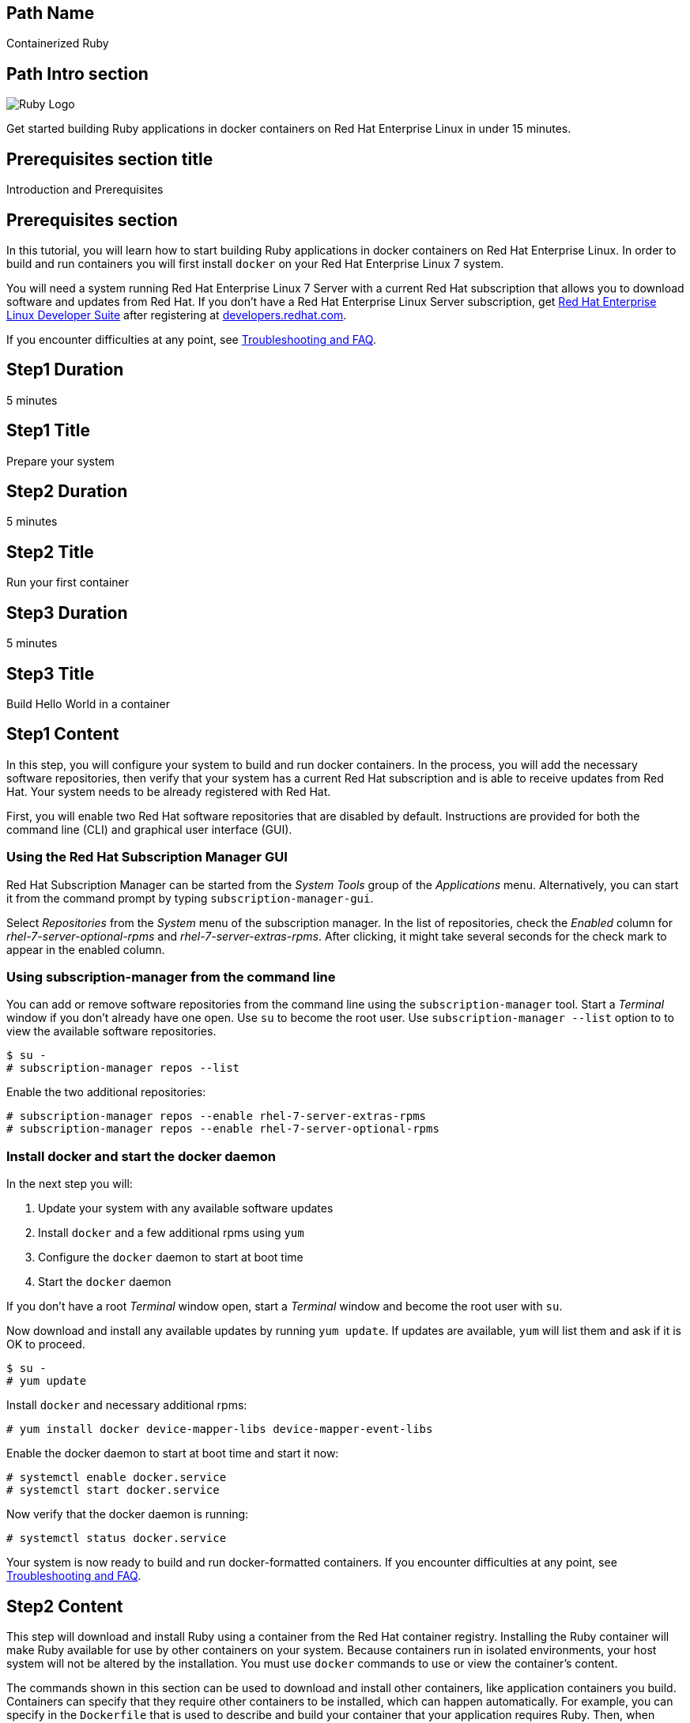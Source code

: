 :awestruct-layout: product-get-started-multipath
:awestruct-interpolate: true
:title: "Get started building Ruby 2.2 applications in docker containers on RHEL 7"
:awestruct-description: "Get started building Ruby 2.2 applications in docker containers on Red Hat Enterprise Linux 7 in under 15 minutes."

## Path Name
Containerized Ruby

## Path Intro section
[.large-6.columns]
image:#{cdn(site.base_url + '/images/products/multipath/containerized-ruby-logo.png')}[Ruby Logo]

[.large-18.columns#PathIntroSection]
Get started building Ruby applications in docker containers on Red Hat Enterprise Linux in under 15 minutes.

## Prerequisites section title
Introduction and Prerequisites

## Prerequisites section
In this tutorial, you will learn how to start building Ruby applications in docker containers on Red Hat Enterprise Linux. In order to build and run containers you will first install `docker` on your Red Hat Enterprise Linux 7 system.

You will need a system running Red Hat Enterprise Linux 7 Server with a current Red Hat subscription that allows you to download software and updates from Red Hat. If you don’t have a Red Hat Enterprise Linux Server subscription, get link:https://developers.redhat.com/products/rhel/overview/[Red Hat Enterprise Linux Developer Suite] after registering at link:https://developers.redhat.com/[developers.redhat.com].

If you encounter difficulties at any point, see <<troubleshooting,Troubleshooting and FAQ>>.

## Step1 Duration
5 minutes

## Step1 Title
Prepare your system

## Step2 Duration
5 minutes

## Step2 Title
Run your first container

## Step3 Duration
5 minutes

## Step3 Title
Build Hello World in a container

## Step1 Content

In this step, you will configure your system to build and run docker containers. In the process, you will add the necessary software repositories, then verify that your system has a current Red Hat subscription and is able to receive updates from Red Hat. Your system needs to be already registered with Red Hat. 

First, you will enable two Red Hat software repositories that are disabled by default. Instructions are provided for both the command line (CLI) and graphical user interface (GUI).

### Using the Red Hat Subscription Manager GUI

Red Hat Subscription Manager can be started from the _System Tools_ group of the _Applications_ menu. Alternatively, you can start it from the command prompt by typing `subscription-manager-gui`.

Select _Repositories_ from the _System_ menu of the subscription manager. In the list of repositories, check the _Enabled_ column for _rhel-7-server-optional-rpms_ and _rhel-7-server-extras-rpms_. After clicking, it might take several seconds for the check mark to appear in the enabled column.

### Using subscription-manager from the command line

You can add or remove software repositories from the command line using the `subscription-manager` tool. Start a _Terminal_ window if you don't already have one open. Use `su` to become the root user.  Use `subscription-manager --list` option to to view the available software repositories.

[.code-block]
```
$ su -
# subscription-manager repos --list
```

Enable the two additional repositories:

[.code-block]
```
# subscription-manager repos --enable rhel-7-server-extras-rpms
# subscription-manager repos --enable rhel-7-server-optional-rpms
```

### Install docker and start the docker daemon

In the next step you will:

. Update your system with any available software updates
. Install `docker` and a few additional rpms using `yum`
. Configure the `docker` daemon to start at boot time
. Start the `docker` daemon

If you don't have a root _Terminal_ window open, start a _Terminal_ window and become the root user with `su`.

Now download and install any available updates by running `yum update`.  If updates are available, `yum` will list them and ask if it is OK to proceed.

[.code-block]
```
$ su -
# yum update
```

Install `docker` and necessary additional rpms:

[.code-block]
```
# yum install docker device-mapper-libs device-mapper-event-libs
```

Enable the docker daemon to start at boot time and start it now:

[.code-block]
```
# systemctl enable docker.service
# systemctl start docker.service
```

Now verify that the docker daemon is running:

[.code-block]
```
# systemctl status docker.service
```

Your system is now ready to build and run docker-formatted containers. If you encounter difficulties at any point, see <<troubleshooting,Troubleshooting and FAQ>>.

## Step2 Content

This step will download and install Ruby using a container from the Red Hat container registry. Installing the Ruby container will make Ruby available for use by other containers on your system. Because containers run in isolated environments, your host system will not be altered by the installation. You must use `docker` commands to use or view the container's content.

The commands shown in this section can be used to download and install other containers, like application containers you build. Containers can specify that they require other containers to be installed, which can happen automatically. For example, you can specify in the `Dockerfile` that is used to describe and build your container that your application requires Ruby. Then, when someone installs your container, their system will automatically download the required Ruby container directly from the Red Hat container registry.

The Ruby container is part of Red Hat Software Collections, which provides the latest development technologies for Red Hat Enterprise Linux. Access to the Red Hat Software Collections (RHSCL) is included with many Red Hat Enterprise Linux (RHEL) subscriptions. For more information about which subscriptions include RHSCL, see link:https://access.redhat.com/solutions/472793[How to use Red Hat Software Collections (RHSCL) or Red Hat Developer Toolset (DTS)].

If you don't have a root _Terminal_ window open, start a _Terminal_ window and become the root user with `su`.

To download and install the Ruby container, use the following command:

`# docker pull registry.access.redhat.com/rhscl/ruby-22-rhel7`

The `docker images` command shows the container image that was installed as well as any others that are on your system.

`# docker images`

Now start a `bash` shell inside the Ruby container to have a look around. The shell prompt changes, which is an indication that you are typing at the shell inside the container. A `ps -ef` shows the only thing running inside the container is `bash` and `ps`. Type `exit` to leave the container's bash shell.

[.code-block]
```
# docker run -it rhscl/ruby-22-rhel7 /bin/bash
bash-4.2$ which ruby
/opt/rh/rh-ruby22/root/usr/bin/ruby
bash-4.2$ ruby --version
ruby 2.2.2p95 (2015-04-13 revision 50295) [x86_64-linux]
bash-4.2$ pwd
/opt/app-root/src
bash-4.2$ ps -ef
UID        PID  PPID  C STIME TTY          TIME CMD
default      1     0  0 19:40 ?        00:00:00 /bin/bash
default     19     1  0 19:41 ?        00:00:00 ps -ef
bash-4.2$ exit
```

The prior `docker run` command created a container to run your command, keep any state, and isolate it from the rest of the system. You can view the list of running containers with `docker ps`. To see all of the containers that have been created, including those that have exited, use `docker ps -a`.

You can restart the container that was created above with `docker start`. Containers are referred to by name. Docker will automatically generate a name if you don't provide one. Once the container has been restarted, `docker attach` will let you interact with the shell running inside of it.  See the following example:
 
[.code-block]
```
# docker ps -a
CONTAINER ID        IMAGE                 COMMAND                  CREATED             STATUS                     PORTS               NAMES
8b08a6244a4c        rhscl/ruby-22-rhel7   "container-entrypoint"   3 minutes ago       Exited (0) 2 minutes ago                       determined_mayer

# docker start determined_mayer
determined_mayer

# docker attach determined_mayer
```

At this point you are connected to the running shell inside the container. When you attach you won't see the command prompt, so hit Enter to get it to print another one.

[.code-block]
```
bash-4.2$ ps -ef
UID        PID  PPID  C STIME TTY          TIME CMD
default      1     0  0 19:44 ?        00:00:00 /bin/bash
default     17     1  0 19:44 ?        00:00:00 ps -ef
bash-4.2$ exit
```

Since the only process in the container, `bash`, was told to `exit` the container will no longer be running. This can be verified with `docker ps -a`. Containers that are no longer needed can be cleaned up with `docker rm _<container-name>_`.

`docker rm determined_mayer`

To see what other containers are available in the Red Hat container registry, use one or more of the following searches:

[.code-block]
```
# docker search registry.access.redhat.com/rhscl
# docker search registry.access.redhat.com/openshift3
# docker search registry.access.redhat.com/rhel
# docker search registry.access.redhat.com/jboss
```

If you need help, see <<troubleshooting,Troubleshooting and FAQ>>.


## Step3 Content

In this step, you will create a tiny Hello World container that uses Ruby as a web server. Once created, the container can be run on other systems that have `docker` installed.  You will need to create several files in an empty directory using your favorite editor, including a `Dockerfile` that describes the container. You don't need to be running under the root user to create the files, but you will need root privileges to run the `docker` commands.

First, create an empty directory, and then create a file named `Dockerfile` with the following contents, but change the `MAINTAINER` line to have your name and email address:

.Dockerfile
----
FROM rhscl/ruby-22-rhel7

MAINTAINER Your Name "your-email@example.com"

EXPOSE 8000

COPY . /opt/app-root/src

CMD /bin/bash -c 'ruby hello-http.rb'
----

Create the file `hello-http.rb` with the following contents:

.hello-http.rb
----
require 'socket'

port = 8000
STDERR.print "Listening on port #{port}\n"

server = TCPServer.new('0.0.0.0', port)

loop do

  socket = server.accept
  request = socket.gets

  STDERR.puts request

  response = "Hello, Red Hat Developers World!\n"

  socket.print "HTTP/1.1 200 OK\r\n" +
               "Content-Type: text/plain\r\n" +
               "Content-Length: " + response.bytesize.to_s + "\r\n" +
               "Connection: close\r\n"
  socket.print "\r\n"
  socket.print response

  socket.close
end
----


Now build the container image using `docker build`. You will need to be root using `su` or `sudo` in the directory you created that contains `Dockerfile` and `index.html`.

`# docker build -t _myname_/rubyweb .`


You can see the container image that was created using the following command:

[.code-block]
```
# docker images
```

Now run the container using `docker run`. The Ruby socket server will create a tiny web server that listens on port 8000 inside the container.  The `run` command will map port 8000 on the host machine to port 8000 inside the container.

`# docker run -d -p 8000:8000 _myname_/rubyweb`

The run command returns an ID for the container that you can ignore.  To check that the container is running, use `docker ps`.  Take note of the name that docker assigned to the running container.

[.code-block]
```
CONTAINER ID        IMAGE               COMMAND                  CREATED             STATUS              PORTS                              NAMES
c9b1362b16de        myname/rubyweb      "container-entrypoint"   19 seconds ago      Up 18 seconds       8080/tcp, 0.0.0.0:8000->8000/tcp   grave_brown
```

Use `curl` to access the Ruby web server:

[.code-block]
```
# curl http://localhost:8000/
Hello, Red Hat Developers World!
```

To view the logs from the running container use `docker logs _<container-name>_`:

`# docker logs grave_brown`

When you are done, stop the running container with the following command using the name obtained from running `docker ps`:

[.code-block]
```
# docker stop grave_brown
```

Information about a container is available using `docker inspect`:

`# docker inspect _myname_/rubyweb`

The output is a JSON structure that is easily readable. The _Config_ section has details of the container's runtime environment such as environment variables and default command. Note that much of the information in the container's configuration was inherited from the parent container, which in this case is the Ruby container.


## Where to go next?

* link:https://access.redhat.com/documentation/en/red-hat-enterprise-linux-atomic-host/version-7/getting-started-with-containers/[Red Hat Enterprise Linux Atomic Host 7 Getting Started with Containers] -- This document covers working with and deploying containers on both Red Hat Enterprise Linux and Red Hat Enterprise Linux Atomic Host. It also provides information on orchestrating multi-container environments with _kubernetes_. See <<About Red Hat Enterprise Linux Atomic Host>>. 

* link:https://access.redhat.com/documentation/en-US/Red_Hat_Enterprise_Linux/7/html/7.2_Release_Notes/[Red Hat Enterprise Linux 7.2 Release Notes] -- includes information on recent updates to the link:https://access.redhat.com/documentation/en-US/Red_Hat_Enterprise_Linux/7/html/7.2_Release_Notes/atomic_host_and_containers.html[container tools included in Red Hat Enterprise Linux and Atomic Host].

### About Red Hat Enterprise Linux Atomic Host

Atomic Host is specifically optimized for deploying Linux containers in environments like Infrastructure as a Service (IaaS) clouds. Atomic Host's minimal footprint contains only the software needed to efficiently host containers. Atomic Host isn't intended for software development activities as it doesn't include development tools or a graphical user interface.

During software development it is suggested that you use Red Hat Enterprise Linux, which is suitable for many purposes including desktop and server installations. You can build and run containers on Red Hat Enterprise Linux, see link:https://access.redhat.com/articles/881893[Get Started with Docker Formatted Container Images on Red Hat Systems]. The steps to build a container image that include your application can be automated with a Dockerfile. 

After your application is packaged in a container you should test it on Atomic Host to ensure that it is ready for deployment. In addition to minimized footprint, production environments built for running containers benefit from Atomic Host's enhanced security and atomic update and rollback capability.

Developers who are creating continuous integration/continuous delivery (CI/CD) environments will want to consider containers deployed on Atomic Host. This allows test environments to be quickly created while minimizing system resource requirements.


## More Resources

### Become a Red Hat developer: developers.redhat.com

Red Hat delivers the resources and ecosystem of experts to help you be more productive and build great solutions.  Register for free at link:http://developers.redhat.com/[developers.redhat.com].

*Follow the Red Hat Developer Blog* +
link:http://developerblog.redhat.com/[]



## Faq section title
[[troubleshooting]]Troubleshooting and FAQ

## Faq section
. My system is unable to download updates from Red Hat.
+
Your system must be registered with Red Hat using `subscription-manager register`. You need to have a current Red Hat subscription or an evaluation.
+
. As a developer, how can I get a Red Hat Enterprise Linux subscription?
+
If you don't have a Red Hat Enterprise Linux subscription, register at link:https://developers.redhat.com/[developers.redhat.com] and then download link:https://developers.redhat.com/products/rhel/download[Red Hat Enterprise Linux Developer Suite].
+
. How do I tell if there is a container image available that has a newer version of Ruby?
+
How can I see what other container images are available?
+
I can't find the container mentioned in this tutorial, how can I tell if the name changed?
+
To see what other containers are available in the Red Hat container registry, use one or more of the following searches:
+
[.code-block]
```
# docker search registry.access.redhat.com/rhscl
# docker search registry.access.redhat.com/openshift3
# docker search registry.access.redhat.com/rhel
# docker search registry.access.redhat.com/jboss
```
+
. I can't find the `docker` rpm.
+
`yum` is unable to find the `docker` rpm.
+
When I try to install `docker`, `yum` gives the error _No package docker available_.
+
The `docker` rpm is in the _rhel-7-server-extras-rpms_ software repository. It is only available for the server version of Red Hat Enterprise Linux. The _rhel-7-server-extras-rpms_ repository is disabled by default. See the first step in this tutorial for information on enabling additional software repositories.
+
. Where can I learn more about delivering applications with Linux containers?
+
If you haven't already joined the link:http://developers.redhat.com/[Red Hat Developers program], sign up at link:http://developers.redhat.com/[developers.redhat.com]. Membership is free. +
link:https://access.redhat.com/articles/1483053[Recommended Practices for Container Development] and many other container articles are available from the link:https://access.redhat.com/[Red Hat Customer Portal]. +
If you are a Red Hat Technology Partner, visit the link:https://access.redhat.com/articles/1483053[Container Zone] at the link:http://connect.redhat.com/[Red Hat Connect for Technology Partners] web site.